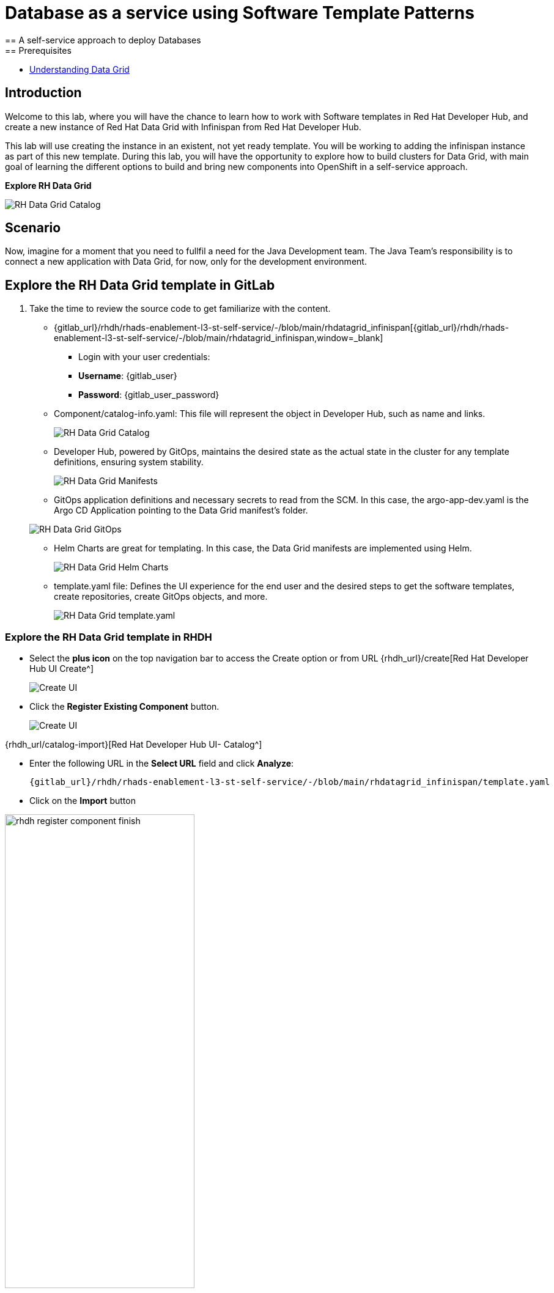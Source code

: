 = Database as a service using Software Template Patterns
== A self-service approach to deploy Databases
== Prerequisites

* link:https://docs.redhat.com/en/documentation/red_hat_data_grid/latest/html/data_grid_operator_guide/operator[Understanding Data Grid,window='_blank']

== Introduction
Welcome to this lab, where you will have the chance to learn how to work with Software templates in Red Hat Developer Hub, and create a new instance of Red Hat Data Grid with Infinispan from Red Hat Developer Hub.

This lab will use creating the instance in an existent, not yet ready template. You will be working to adding the infinispan instance as part of this new template. During this lab, you will have the opportunity to explore how to build clusters for Data Grid, with main goal of learning the different options to build and bring new components into OpenShift in a self-service approach.

*Explore RH Data Grid* 

image:self-service-patterns/db-lab/datagrid-cr.png[RH Data Grid Catalog]

[#lab]
== Scenario
Now, imagine for a moment that you need to fullfil a need for the Java Development team. The Java Team's responsibility is to connect a new application with Data Grid, for now, only for the development environment.


== Explore the RH Data Grid template in GitLab
. Take the time to review the source code to get familiarize with the content.

* {gitlab_url}/rhdh/rhads-enablement-l3-st-self-service/-/blob/main/rhdatagrid_infinispan[{gitlab_url}/rhdh/rhads-enablement-l3-st-self-service/-/blob/main/rhdatagrid_infinispan,window=_blank]


** Login with your user credentials:

    ** *Username*: {gitlab_user}
    ** *Password*: {gitlab_user_password}

* Component/catalog-info.yaml: This file will represent the object in Developer Hub, such as name and links.
+
image:self-service-patterns/db-lab/source-code-catalog-info.png[RH Data Grid Catalog]

* Developer Hub, powered by GitOps, maintains the desired state as the actual state in the cluster for any template definitions, ensuring system stability.
+
image:self-service-patterns/db-lab/source-code-manifests.png[RH Data Grid Manifests]

* GitOps application definitions and necessary secrets to read from the SCM. In this case, the argo-app-dev.yaml is the Argo CD Application pointing to the Data Grid manifest's folder.

+
image:self-service-patterns/db-lab/source-code-argocd.png[RH Data Grid GitOps]

* Helm Charts are great for templating. In this case, the Data Grid manifests are implemented using Helm.
+
image:self-service-patterns/db-lab/source-code-helm.png[RH Data Grid Helm Charts]

* template.yaml file: Defines the UI experience for the end user and the desired steps to get the software templates, create repositories, create GitOps objects, and more. 
+
image:self-service-patterns/db-lab/source-code-template.png[RH Data Grid template.yaml]

 
=== Explore the RH Data Grid template in RHDH

* Select the *plus icon* on the top navigation bar to access the Create option or from URL {rhdh_url}/create[Red Hat Developer Hub UI Create^]

+
image:self-service-patterns/db-lab/rhdh-create-icon.png[Create UI] 


* Click the *Register Existing Component* button.

+
image:self-service-patterns/db-lab/rhdh-register-component.png[Create UI] 

{rhdh_url/catalog-import}[Red Hat Developer Hub UI- Catalog^]

* Enter the following URL in the *Select URL* field and click *Analyze*:

+
[source,bash,role=execute,subs=attributes+]
----
{gitlab_url}/rhdh/rhads-enablement-l3-st-self-service/-/blob/main/rhdatagrid_infinispan/template.yaml
----


* Click on the *Import* button

image:self-service-patterns/db-lab/rhdh-register-component-finish.png[width=60%] 

*Congratulations!* You now have a new Software template in RHDH. Now, end-users can *self-provision RH Data Grid*.

* We'll explore the end-user experience by accessing the Software Templates view.
* From *catalog*, select *Self-service*

+
image:self-service-patterns/db-lab/datagrid-catalog.png[width=60%]

*Let's explore the current catalog:*

* Click on the *Choose*
* Review and fill out the information with dummy data until you reach the review screen, **without creating the RH Data Grid**. **DO NOT CLICK ON CREATE.** 
+
image:self-service-patterns/db-lab/datagrid-sample.png[width=120%]


== Implement changes in Software Templates.

To accomplish the requirement, you need to update the *infinispan.yaml* file right now is blank.

The Java Team can access RH Data Grid by creating an Infinispan cluster from RHDH. After this, Developer Hub will use the power of GitOps to create a new Data Grid cluster in OpenShift. 

** Click on *Catalog* on the RHDH menu
** Next, select the filters: *Kind:Template* and *Tags: self-service*
As shown in the following picture:

image:self-service-patterns/db-lab/self-service-catalog.png[width=40%]

** Select the **Red Hat Data Grid infinispan**

** Access the Source code by clicking on *View Source*

+
image:self-service-patterns/db-lab/db-edit-catalog.png[width=60%]


Or directly to the URL:

[source, bash,role=execute,subs=attributes+]
----
{rhdh_url}/catalog/default/template/rhdatagrid-infinispan-instance
----

* We need to update the RH Data Grid instance.

* Go to manifests/helm/app/templates/ or click on {gitlab_url}/rhdh/self-service/rhdatagrid_infinispan/manifests/helm/app/templates/[template folder^]


* Create a new file: 

+
image:self-service-patterns/db-lab/gitlab-newfile.png[width=100%]


We'll update this file with the information from the Operator official documentation.

* Review the official documentation: 
** link:https://docs.redhat.com/en/documentation/red_hat_data_grid/8.5/html/data_grid_operator_guide/creating-clusters#infinispan-cr_creating-clusters[Creating Data Grid infinispan,window='_blank']


* Copy the infinispan definition
+
image:self-service-patterns/db-lab/datagrid-doc.png[width=100%]

* Paste the content on new file


*Take the time to review your file with the solution file provided here:*

https://github.com/redhat-ads-tech/rhads-enablement-l3/blob/main/content/modules/ROOT/solutions/self-service-patterns/rhdatagrid_infinispan/infinispan.yaml[infinispan.yaml solution file^]

* Note that your file needs to be ready to be used with *Helm*. In the following solution, you will find the name was updated to be a variable, and labels were included.

+
image:self-service-patterns/db-lab/datagrid-changes.png[width=80%]

* Note: The file also contains a definition to expose the deployment with a *Route*: link:https://docs.redhat.com/en/documentation/red_hat_data_grid/latest/html/data_grid_operator_guide/creating-network#exposing-routes_network-services[Exposing Data Grid through a Route,window='_blank'] and we added the custom *credentials* as well as defined on the documentation link:https://docs.redhat.com/en/documentation/red_hat_data_grid/8.5/html/data_grid_operator_guide/configuring-authentication#default-credentials_authn[Configuring authentication,window='_blank']

* Copy the content from the solution provided.
* Name your file as *infinispan.yaml*

*Note*: Don't forget to commit your changes. 


* Ensure the template has the latest changes.

** On RHDH, in the Data Grid template:

{rhdh_url}/create/templates/default/rhdatagrid-infinispan-instance/[Red Hat Developer Hub UI Template^]

* Click on the *entity refresh* icon

+
image:self-service-patterns/db-lab/rhdh-refresh-catalog.png[width=70%]

=== Test your changes: Explore the user experience as Developer

Let's create an instance of the RH Data Grid defined in the software templates.

* From *catalog*, select *Self-service* and find the *Red Hat Data Grid infinispan*
* Click on the *Choose*

+
image:self-service-patterns/db-lab/datagrid-catalog.png[width=50%]

* Click on the *Choose*
* Review the information until you complete the flow and click on *Create*.

image:self-service-patterns/db-lab/datagrid-created.png[width=100%]

* Open the catalog from the component's creation page:

image:self-service-patterns/db-lab/datagrid-open.png[width=100%]

* The component is created, and you should see a screen like this one:

+
image:self-service-patterns/db-lab/datagrid-component.png[width=100%]

* Click on *Data Grid URL* from the component's overview
* Access *RH Data Grid* with the credentials listed on the identity file:

*user*: user1

*password*: openshift!3415@


[source,bash,role=execute,subs=attributes+]
----
{gitlab_url}/rhdh/rhads-enablement-l3-st-self-service/-/blob/main/rhdatagrid_infinispan/manifests/helm/app/templates/identities.yaml
----

* Click on *Open the console*

image:self-service-patterns/db-lab/datagrid-open-console.png[width=100%]


* You should see only one screen, like this one:

*Note*: The infinispan might take a few minutes to complete provisioning.


image:self-service-patterns/db-lab/datagrid-working.png[width=100%]

* In case you want to log in to the OpenShift Cluster{openshift_console_url}[Web Console^]

** Use your user credentials:

    *** *Username*: {openshift_admin_user}
    *** *Password*: {openshift_admin_password}


*Note:* In a production environment, the security setup and user creation will not be managed in this identity yaml file. Explore the RH Data Grid documentation to learn more about best practices.
link:https://docs.redhat.com/en/documentation/red_hat_data_grid/latest/html/data_grid_operator_guide/configuring-authentication[Configuring Authentication,window='_blank']



=== Conclusion

You have updated the RH Data Grid software template by adding the infinispan instance to fulfill the requirement from the Java Development team. After this process, other configurations can be applied to the cluster. Explore more at link:https://docs.redhat.com/en/documentation/red_hat_data_grid/latest/html/data_grid_operator_guide/configuring-clusters[Configuring Clusters,window='_blank']











